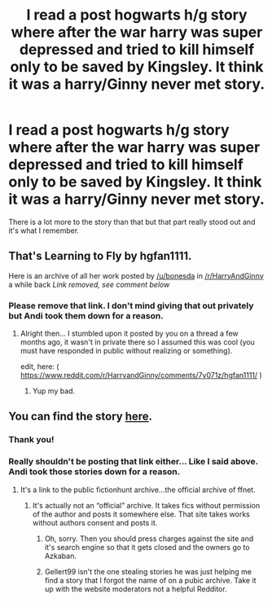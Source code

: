#+TITLE: I read a post hogwarts h/g story where after the war harry was super depressed and tried to kill himself only to be saved by Kingsley. It think it was a harry/Ginny never met story.

* I read a post hogwarts h/g story where after the war harry was super depressed and tried to kill himself only to be saved by Kingsley. It think it was a harry/Ginny never met story.
:PROPERTIES:
:Score: 7
:DateUnix: 1534830069.0
:DateShort: 2018-Aug-21
:FlairText: Fic Search
:END:
There is a lot more to the story than that but that part really stood out and it's what I remember.


** That's Learning to Fly by hgfan1111.

Here is an archive of all her work posted by [[/u/bonesda]] in [[/r/HarryAndGinny]] a while back [[Link removed, see comment below]]
:PROPERTIES:
:Author: Choice_Caterpillar
:Score: 3
:DateUnix: 1534840256.0
:DateShort: 2018-Aug-21
:END:

*** Please remove that link. I don't mind giving that out privately but Andi took them down for a reason.
:PROPERTIES:
:Author: bonesda
:Score: 2
:DateUnix: 1534846512.0
:DateShort: 2018-Aug-21
:END:

**** Alright then... I stumbled upon it posted by you on a thread a few months ago, it wasn't in private there so I assumed this was cool (you must have responded in public without realizing or something).

edit, here: ( [[https://www.reddit.com/r/HarryandGinny/comments/7y071z/hgfan1111/]] )
:PROPERTIES:
:Author: Choice_Caterpillar
:Score: 2
:DateUnix: 1534851993.0
:DateShort: 2018-Aug-21
:END:

***** Yup my bad.
:PROPERTIES:
:Author: bonesda
:Score: 1
:DateUnix: 1534853323.0
:DateShort: 2018-Aug-21
:END:


** You can find the story [[http://fictionhunt.com/read/4292813/1][here]].
:PROPERTIES:
:Author: Gellert99
:Score: 3
:DateUnix: 1534862144.0
:DateShort: 2018-Aug-21
:END:

*** Thank you!
:PROPERTIES:
:Score: 1
:DateUnix: 1534885800.0
:DateShort: 2018-Aug-22
:END:


*** Really shouldn't be posting that link either... Like I said above. Andi took those stories down for a reason.
:PROPERTIES:
:Author: bonesda
:Score: -1
:DateUnix: 1534879884.0
:DateShort: 2018-Aug-22
:END:

**** It's a link to the public fictionhunt archive...the official archive of ffnet.
:PROPERTIES:
:Author: Gellert99
:Score: 3
:DateUnix: 1534895431.0
:DateShort: 2018-Aug-22
:END:

***** It's actually not an “official” archive. It takes fics without permission of the author and posts it somewhere else. That site takes works without authors consent and posts it.
:PROPERTIES:
:Author: bonesda
:Score: -1
:DateUnix: 1534895789.0
:DateShort: 2018-Aug-22
:END:

****** Oh, sorry. Then you should press charges against the site and it's search engine so that it gets closed and the owners go to Azkaban.
:PROPERTIES:
:Author: Gellert99
:Score: 9
:DateUnix: 1534901886.0
:DateShort: 2018-Aug-22
:END:


****** Gellert99 isn't the one stealing stories he was just helping me find a story that I forgot the name of on a pubic archive. Take it up with the website moderators not a helpful Redditor.
:PROPERTIES:
:Score: 2
:DateUnix: 1534911246.0
:DateShort: 2018-Aug-22
:END:
